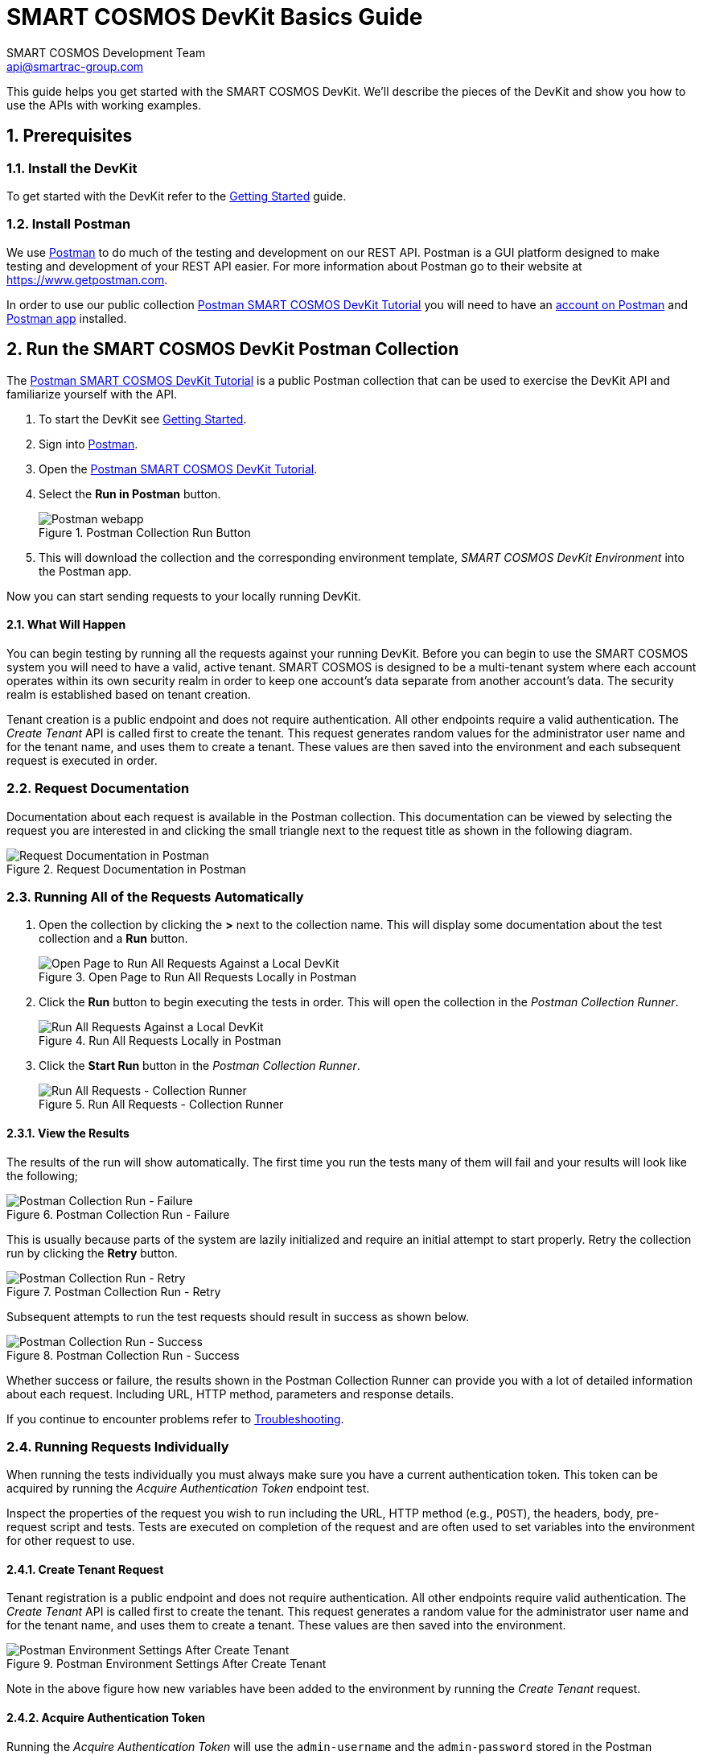 :title: SMART COSMOS DevKit Basics Guide
:Author: SMART COSMOS Development Team
:Email: api@smartrac-group.com
:imagesdir: images
:experimental:
:linkattrs:
:numbered:

= {title}

This guide helps you get started with the SMART COSMOS DevKit. We'll
describe the pieces of the DevKit and show you how to use the APIs with working
examples.

== Prerequisites

=== Install the DevKit

To get started with the DevKit refer to the link:../README.adoc[Getting Started^] guide.

=== Install Postman

We use link:https://www.getpostman.com/[Postman^] to do much of the testing and
development on our REST API. Postman is a GUI platform designed to make testing and
development of your REST API easier. For more information about Postman go to their
website at link:https://www.getpostman.com[https://www.getpostman.com^].

In order to use our public collection
link:https://documenter.getpostman.com/view/437937/smart-cosmos-objects-devkit-tutorial/2JvFAy[Postman SMART COSMOS DevKit Tutorial^]
you will need to have an
link:https://app.getpostman.com/signup?redirect=web[account on Postman^]
and link:https://www.getpostman.com/apps:[Postman app^] installed.

== Run the SMART COSMOS DevKit Postman Collection

The
link:https://documenter.getpostman.com/view/437937/smart-cosmos-objects-devkit-tutorial/2JvFAy[Postman SMART COSMOS DevKit Tutorial^] is a public Postman collection that can be
used to exercise the DevKit API and familiarize yourself with the API.

. To start the DevKit see link:../install-devkit.adoc#start-the-devkit[Getting Started^].
. Sign into link:https://www.getpostman.com/[Postman^].
. Open the link:https://documenter.getpostman.com/view/437937/smart-cosmos-objects-devkit-tutorial/2JvFAy[Postman SMART COSMOS DevKit Tutorial^].
. Select the btn:[Run in Postman] button.
+
image::run-in-postman.png[title="Postman Collection Run Button", alt="Postman webapp"]

. This will download the collection and the corresponding environment template, _SMART COSMOS DevKit Environment_ into the Postman app.

Now you can start sending requests to your locally running DevKit.

==== What Will Happen

You can begin testing by running all the requests against your running DevKit. Before
you can begin to use the SMART COSMOS system you will need to have a valid, active
tenant. SMART COSMOS is designed to be a multi-tenant system where each
account operates within its own security realm in order to keep one account’s data separate from another
account’s data. The security realm is established based on tenant creation.

Tenant creation is a public endpoint and does not require authentication. All other endpoints require a
valid authentication. The _Create Tenant_ API is called first to create the tenant. This request generates
random values for the administrator user name and for the tenant name, and uses them to create a tenant.
These values are then saved into the environment and each subsequent request is executed in order.

=== Request Documentation

Documentation about each request is available in the Postman collection. This
documentation can be viewed by selecting the request you are interested in and
clicking the small triangle next to the request title as shown in the following diagram.

image::postman-request-documentation.png[title="Request Documentation in Postman", alt="Request Documentation in Postman"]

=== Running All of the Requests Automatically

. Open the collection by clicking the btn:[>] next to the collection name. This will display some documentation about the test collection and a btn:[Run] button.
+
image::postman-run-all-begin.png[title="Open Page to Run All Requests Locally in Postman", alt="Open Page to Run All Requests Against a Local DevKit"]

. Click the btn:[Run] button to begin executing the tests in order. This will open
the collection in the _Postman Collection Runner_.
+
image::postman-run-all.png[title="Run All Requests Locally in Postman", alt="Run All Requests Against a Local DevKit"]

. Click the btn:[Start Run] button in the _Postman Collection Runner_.
+
image::postman-collection-runner.png[title="Run All Requests - Collection Runner", alt="Run All Requests - Collection Runner"]

==== View the Results

The results of the run will show automatically. The first time you run the
tests many of them will fail and your results will look like the following;

image::postman-collection-run-failure.png[title="Postman Collection Run - Failure", alt="Postman Collection Run - Failure"]


This is usually because parts of the system are lazily initialized and require an initial attempt to start properly.
Retry the collection run by clicking the btn:[Retry] button.

image::postman-collection-run-retry.png[title="Postman Collection Run - Retry", alt="Postman Collection Run - Retry"]


Subsequent attempts to run the test requests should result in success as shown below.

image::postman-collection-run-success.png[title="Postman Collection Run - Success", alt="Postman Collection Run - Success"]


Whether success or failure, the results shown in the Postman Collection Runner
can provide you with a lot of detailed information about each request.
Including URL, HTTP method, parameters and response details.

If you continue to encounter problems refer to link:../troubleshooting.adoc[Troubleshooting^].

=== Running Requests Individually

When running the tests individually you must always make sure you have a current authentication token. This token can
be acquired by running the _Acquire Authentication Token_ endpoint test.

Inspect the properties of the request you wish to run including the URL, HTTP method (e.g., `POST`),
the headers, body, pre-request script and tests. Tests are executed on completion of the request
and are often used to set variables into the environment for other request to use.

==== Create Tenant Request
Tenant registration is a public endpoint and does not require authentication. All other endpoints require
valid authentication. The _Create Tenant_ API is called first to create the tenant. This request generates a
random value for the administrator user name and for the tenant name, and uses them to create
a tenant. These values are then saved into
the environment.

image::postman-environment-after-create-tenant.png[title="Postman Environment Settings After Create Tenant", alt="Postman Environment Settings After Create Tenant"]


Note in the above figure how new variables have been added to the environment by running the _Create Tenant_ request.

==== Acquire Authentication Token

Running the _Acquire Authentication Token_ will use the `admin-username` and
the `admin-password` stored in the Postman environment to request an OAuth 2.0 access token.
This access token and its associated refresh token are stored in the
Postman environment to be used by other requests. As long as this token is valid
and stored in the Postman environment, requests will succeed.

== Ready to Go!

By now we hope you have a much deeper understanding of how the DevKit
API works. Be sure to check back frequently or when you have questions. The Postman
collection is connected directly to our development team and is updated every time we add new features and capabilities.

For detailed information on our API see our
link:https://api.smartcosmos.net/home/index.html[API Documentation^].

For more detailed information on how Postman works please refer to the
link:https://www.getpostman.com/docs[Postman documentation^].

